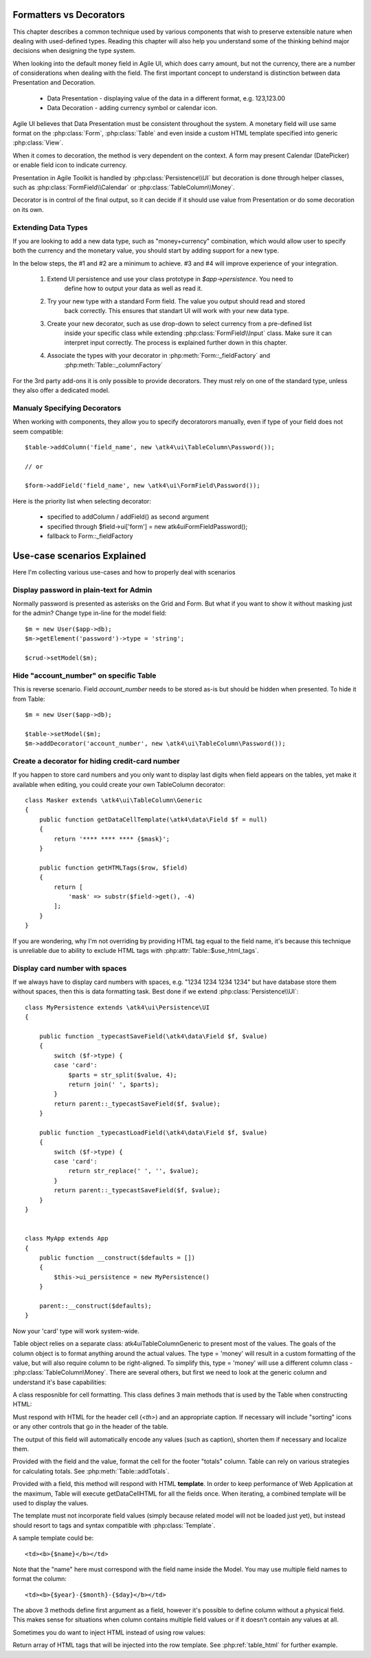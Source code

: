 
.. _type-presentation:

Formatters vs Decorators
========================

This chapter describes a common technique used by various components that wish to preserve
extensible nature when dealing with used-defined types. Reading this chapter will also help
you understand some of the thinking behind major decisions when designing the type system.

When looking into the default money field in Agile UI, which does carry amount, but not
the currency, there are a number of considerations when dealing with the field. The first
important concept to understand is distinction between data Presentation and Decoration.

 - Data Presentation - displaying value of the data in a different format, e.g. 123,123.00
 - Data Decoration - adding currency symbol or calendar icon.

Agile UI believes that Data Presentation must be consistent throughout the system. A monetary
field will use same format on the :php:class:`Form`, :php:class:`Table` and even inside a
custom HTML template specified into generic :php:class:`View`. 

When it comes to decoration, the method is very dependent on the context. A form may present
Calendar (DatePicker) or enable field icon to indicate currency.

Presentation in Agile Toolkit is handled by :php:class:`Persistence\\UI` but decoration is
done through helper classes, such as :php:class:`FormField\\Calendar` or :php:class:`TableColumn\\Money`.

Decorator is in control of the final output, so it can decide if it should use value from
Presentation or do some decoration on its own. 

Extending Data Types
--------------------
If you are looking to add a new data type, such as "money+currency" combination, which would
allow user to specify both the currency and the monetary value, you should start by adding
support for a new type.

In the below steps, the #1 and #2 are a minimum to achieve. #3 and #4 will improve experience
of your integration.


 1. Extend UI persistence and use your class prototype in `$app->persistence`. You need to
     define how to output your data as well as read it.

 2. Try your new type with a standard Form field. The value you output should read and stored
     back correctly. This ensures that standart UI will work with your new data type.

 3. Create your new decorator, such as use drop-down to select currency from a pre-defined list
     inside your specific class while extending :php:class:`FormField\\Input` class. Make sure
     it can interpret input correctly. The process is explained further down in this chapter.

 4. Associate the types with your decorator in :php:meth:`Form::_fieldFactory` and 
     :php:meth:`Table::_columnFactory`

For the 3rd party add-ons it is only possible to provide decorators. They must rely on one of
the standard type, unless they also offer a dedicated model.


Manualy Specifying Decorators
-----------------------------

When working with components, they allow you to specify decoratorors manually, even if type 
of your field does not seem compatible::

    $table->addColumn('field_name', new \atk4\ui\TableColumn\Password());

    // or

    $form->addField('field_name', new \atk4\ui\FormField\Password());

Here is the priority list when selecting decorator:

 - specified to addColumn / addField() as second argument
 - specified through $field->ui['form'] = new \atk4\ui\FormField\Password();
 - fallback to Form::_fieldFactory

Use-case scenarios Explained
============================

Here I'm collecting various use-cases and how to properly deal with scenarios


Display password in plain-text for Admin
----------------------------------------

Normally password is presented as asterisks on the Grid and Form. But what if you want to
show it without masking just for the admin? Change type in-line for the model field::

    $m = new User($app->db);
    $m->getElement('password')->type = 'string';

    $crud->setModel($m);

Hide "account_number" on specific Table
---------------------------------------

This is reverse scenario. Field `account_number` needs to be stored as-is but should be
hidden when presented. To hide it from Table::

    $m = new User($app->db);
    
    $table->setModel($m);
    $m->addDecorator('account_number', new \atk4\ui\TableColumn\Password());

Create a decorator for hiding credit-card number
------------------------------------------------

If you happen to store card numbers and you only want to display last digits when field
appears on the tables, yet make it available when editing, you could create your own
TableColumn decorator::

    class Masker extends \atk4\ui\TableColumn\Generic
    {
        public function getDataCellTemplate(\atk4\data\Field $f = null)
        {
            return '**** **** **** {$mask}';
        }

        public function getHTMLTags($row, $field)
        {
            return [
                'mask' => substr($field->get(), -4) 
            ];
        }
    }

If you are wondering, why I'm not overriding by providing HTML tag equal to the field name,
it's because this technique is unreliable due to ability to exclude HTML tags with
:php:attr:`Table::$use_html_tags`.

Display card number with spaces
-------------------------------
If we always have to display card numbers with spaces, e.g. "1234 1234 1234 1234" but have
database store them without spaces, then this is data formatting task. Best done if we 
extend :php:class:`Persistence\\UI`::

    class MyPersistence extends \atk4\ui\Persistence\UI
    {

        public function _typecastSaveField(\atk4\data\Field $f, $value)
        {
            switch ($f->type) {
            case 'card':
                $parts = str_split($value, 4);
                return join(' ', $parts);
            }
            return parent::_typecastSaveField($f, $value);
        }

        public function _typecastLoadField(\atk4\data\Field $f, $value)
        {
            switch ($f->type) {
            case 'card':
                return str_replace(' ', '', $value);
            }
            return parent::_typecastSaveField($f, $value);
        }
    }


    class MyApp extends App
    {
        public function __construct($defaults = [])
        {
            $this->ui_persistence = new MyPersistence()
        }

        parent::__construct($defaults);
    }

Now your 'card' type will work system-wide.




Table object relies on a separate class: \atk4\ui\TableColumn\Generic to present most of the values. The goals
of the column object is to format anything around the actual values. The type = 'money' will result in
a custom formatting of the value, but will also require column to be right-aligned. To simplify this,
type = 'money' will use a different column class - :php:class:`TableColumn\Money`. There are several others,
but first we need to look at the generic column and understand it's base capabilities:

A class resposnible for cell formatting. This class defines 3 main methods that is used by the Table
when constructing HTML:

.. php:method:: getHeaderCellHTML(\atk4\data\Field $f)

Must respond with HTML for the header cell (`<th>`) and an appropriate caption. If necessary
will include "sorting" icons or any other controls that go in the header of the table.

The output of this field will automatically encode any values (such as caption), shorten them
if necessary and localize them.

.. php:method:: getTotalsCellHTML(\atk4\data\Field $f, $value)

Provided with the field and the value, format the cell for the footer "totals" column. Table
can rely on various strategies for calculating totals. See :php:meth:`Table::addTotals`.

.. php:method:: getDataCellHTML(\atk4\data\Field f)

Provided with a field, this method will respond with HTML **template**. In order to keep
performance of Web Application at the maximum, Table will execute getDataCellHTML for all the
fields once. When iterating, a combined template will be used to display the values.

The template must not incorporate field values (simply because related model will not be
loaded just yet), but instead should resort to tags and syntax compatible with :php:class:`Template`.

A sample template could be::

    <td><b>{$name}</b></td>

Note that the "name" here must correspond with the field name inside the Model. You may use
multiple field names to format the column::

    <td><b>{$year}-{$month}-{$day}</b></td>

The above 3 methods define first argument as a field, however it's possible to define column
without a physical field. This makes sense for situations when column contains multiple field
values or if it doesn't contain any values at all.

Sometimes you do want to inject HTML instead of using row values:

.. php:method:: getHTMLTags($model, $field = null)

Return array of HTML tags that will be injected into the row template. See
:php:ref:`table_html` for further example.
